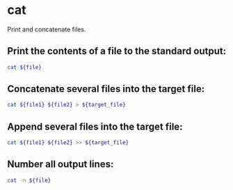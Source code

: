 * cat

Print and concatenate files.

** Print the contents of a file to the standard output:

#+BEGIN_SRC sh
  cat ${file}
#+END_SRC

** Concatenate several files into the target file:

#+BEGIN_SRC sh
  cat ${file1} ${file2} > ${target_file}
#+END_SRC

** Append several files into the target file:

#+BEGIN_SRC sh
  cat ${file1} ${file2} >> ${target_file}
#+END_SRC

** Number all output lines:

#+BEGIN_SRC sh
  cat -n ${file}
#+END_SRC
